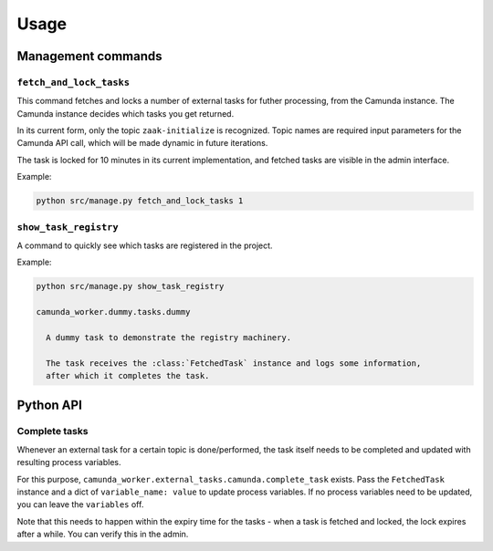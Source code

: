 =====
Usage
=====

Management commands
===================

``fetch_and_lock_tasks``
------------------------

This command fetches and locks a number of external tasks for futher processing, from
the Camunda instance. The Camunda instance decides which tasks you get returned.

In its current form, only the topic ``zaak-initialize`` is recognized. Topic names are
required input parameters for the Camunda API call, which will be made dynamic in
future iterations.

The task is locked for 10 minutes in its current implementation, and fetched tasks are
visible in the admin interface.

Example:

.. code-block:: bash

    python src/manage.py fetch_and_lock_tasks 1

``show_task_registry``
----------------------

A command to quickly see which tasks are registered in the project.

Example:

.. code-block:: bash

    python src/manage.py show_task_registry

    camunda_worker.dummy.tasks.dummy

      A dummy task to demonstrate the registry machinery.

      The task receives the :class:`FetchedTask` instance and logs some information,
      after which it completes the task.


Python API
==========

.. TODO Use sphinx-autodoc for this

Complete tasks
--------------

Whenever an external task for a certain topic is done/performed, the task itself
needs to be completed and updated with resulting process variables.

For this purpose, ``camunda_worker.external_tasks.camunda.complete_task`` exists. Pass
the ``FetchedTask`` instance and a dict of ``variable_name: value`` to update
process variables. If no process variables need to be updated, you can leave the
``variables`` off.

Note that this needs to happen within the expiry time for the tasks - when a task is
fetched and locked, the lock expires after a while. You can verify this in the admin.
